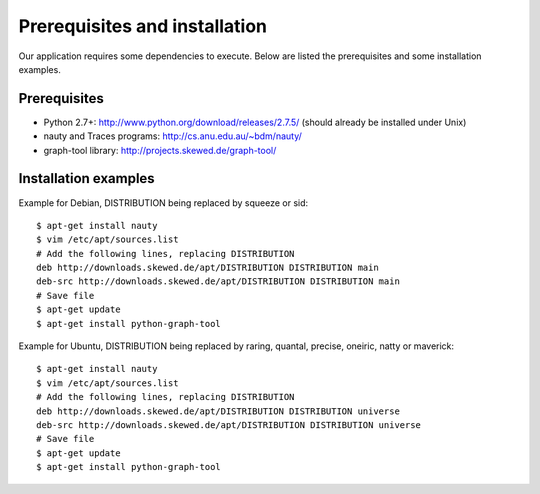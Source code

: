 Prerequisites and installation
===================================

Our application requires some dependencies to execute. Below are listed the prerequisites and some installation examples.

Prerequisites
---------------------

* Python 2.7+: http://www.python.org/download/releases/2.7.5/ (should already be installed under Unix)
* nauty and Traces programs: http://cs.anu.edu.au/~bdm/nauty/
* graph-tool library: http://projects.skewed.de/graph-tool/

Installation examples
---------------------

Example for Debian, DISTRIBUTION being replaced by squeeze or sid:
::
   $ apt-get install nauty
   $ vim /etc/apt/sources.list
   # Add the following lines, replacing DISTRIBUTION
   deb http://downloads.skewed.de/apt/DISTRIBUTION DISTRIBUTION main
   deb-src http://downloads.skewed.de/apt/DISTRIBUTION DISTRIBUTION main
   # Save file
   $ apt-get update
   $ apt-get install python-graph-tool

Example for Ubuntu, DISTRIBUTION being replaced by raring, quantal,
precise, oneiric, natty or maverick:
::
   $ apt-get install nauty
   $ vim /etc/apt/sources.list
   # Add the following lines, replacing DISTRIBUTION
   deb http://downloads.skewed.de/apt/DISTRIBUTION DISTRIBUTION universe
   deb-src http://downloads.skewed.de/apt/DISTRIBUTION DISTRIBUTION universe
   # Save file
   $ apt-get update
   $ apt-get install python-graph-tool
